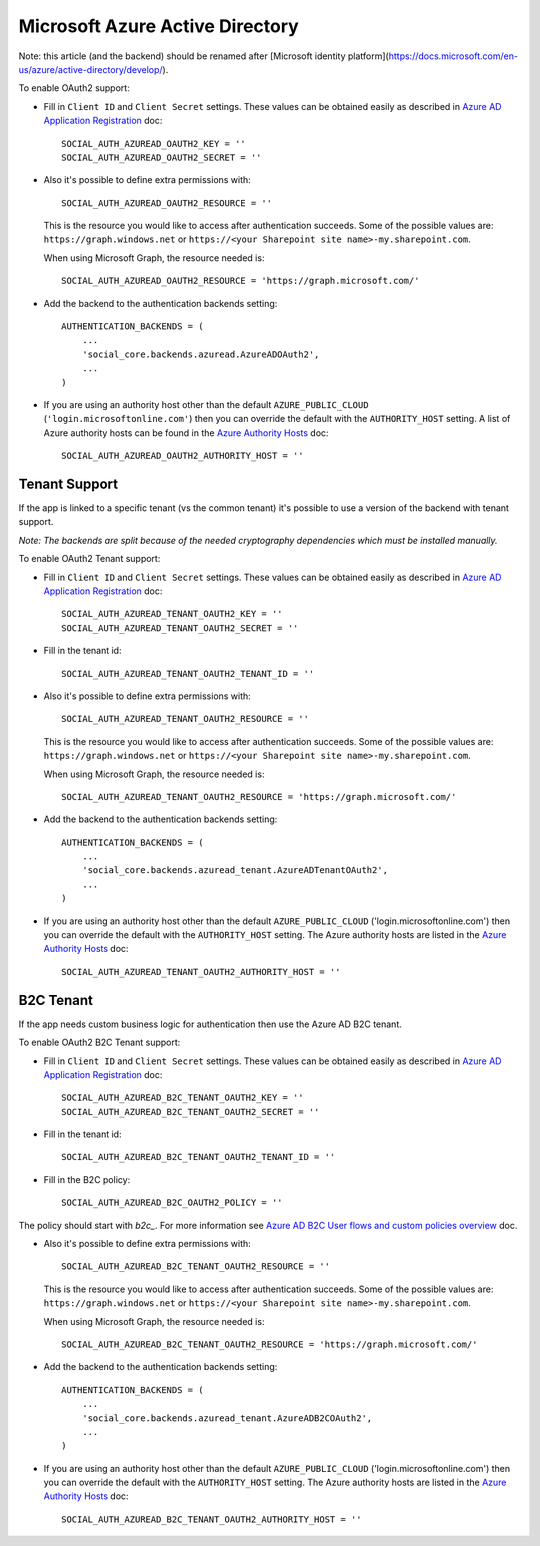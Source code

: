 Microsoft Azure Active Directory
================================

Note: this article (and the backend) should be renamed after
[Microsoft identity platform](https://docs.microsoft.com/en-us/azure/active-directory/develop/).

To enable OAuth2 support:

- Fill in ``Client ID`` and ``Client Secret`` settings. These values can be
  obtained easily as described in `Azure AD Application Registration`_ doc::

      SOCIAL_AUTH_AZUREAD_OAUTH2_KEY = ''
      SOCIAL_AUTH_AZUREAD_OAUTH2_SECRET = ''

- Also it's possible to define extra permissions with::

      SOCIAL_AUTH_AZUREAD_OAUTH2_RESOURCE = ''

  This is the resource you would like to access after authentication succeeds.
  Some of the possible values are: ``https://graph.windows.net`` or
  ``https://<your Sharepoint site name>-my.sharepoint.com``.

  When using Microsoft Graph, the resource needed is::

      SOCIAL_AUTH_AZUREAD_OAUTH2_RESOURCE = 'https://graph.microsoft.com/'

- Add the backend to the authentication backends setting::

      AUTHENTICATION_BACKENDS = (
          ...
          'social_core.backends.azuread.AzureADOAuth2',
          ...
      )

- If you are using an authority host other than the default ``AZURE_PUBLIC_CLOUD`` (``'login.microsoftonline.com'``)
  then you can override the default with the  ``AUTHORITY_HOST`` setting. A list of Azure authority hosts can be found
  in the `Azure Authority Hosts`_ doc::

      SOCIAL_AUTH_AZUREAD_OAUTH2_AUTHORITY_HOST = ''


Tenant Support
--------------

If the app is linked to a specific tenant (vs the common tenant) it's
possible to use a version of the backend with tenant support.

*Note: The backends are split because of the needed cryptography dependencies which must be installed manually.*

To enable OAuth2 Tenant support:

- Fill in ``Client ID`` and ``Client Secret`` settings. These values can be
  obtained easily as described in `Azure AD Application Registration`_ doc::

      SOCIAL_AUTH_AZUREAD_TENANT_OAUTH2_KEY = ''
      SOCIAL_AUTH_AZUREAD_TENANT_OAUTH2_SECRET = ''

- Fill in the tenant id::

      SOCIAL_AUTH_AZUREAD_TENANT_OAUTH2_TENANT_ID = ''

- Also it's possible to define extra permissions with::

      SOCIAL_AUTH_AZUREAD_TENANT_OAUTH2_RESOURCE = ''

  This is the resource you would like to access after authentication succeeds.
  Some of the possible values are: ``https://graph.windows.net`` or
  ``https://<your Sharepoint site name>-my.sharepoint.com``.

  When using Microsoft Graph, the resource needed is::

      SOCIAL_AUTH_AZUREAD_TENANT_OAUTH2_RESOURCE = 'https://graph.microsoft.com/'

- Add the backend to the authentication backends setting::

      AUTHENTICATION_BACKENDS = (
          ...
          'social_core.backends.azuread_tenant.AzureADTenantOAuth2',
          ...
      )

- If you are using an authority host other than the default ``AZURE_PUBLIC_CLOUD`` ('login.microsoftonline.com')
  then you can override the default with the  ``AUTHORITY_HOST`` setting. The Azure authority hosts are listed
  in the `Azure Authority Hosts`_ doc::

      SOCIAL_AUTH_AZUREAD_TENANT_OAUTH2_AUTHORITY_HOST = ''

B2C Tenant
----------
If the app needs custom business logic for authentication then use the Azure AD B2C tenant.

To enable OAuth2 B2C Tenant support:

- Fill in ``Client ID`` and ``Client Secret`` settings. These values can be
  obtained easily as described in `Azure AD Application Registration`_ doc::

      SOCIAL_AUTH_AZUREAD_B2C_TENANT_OAUTH2_KEY = ''
      SOCIAL_AUTH_AZUREAD_B2C_TENANT_OAUTH2_SECRET = ''

- Fill in the tenant id::

      SOCIAL_AUTH_AZUREAD_B2C_TENANT_OAUTH2_TENANT_ID = ''

- Fill in the B2C policy::

      SOCIAL_AUTH_AZUREAD_B2C_OAUTH2_POLICY = ''

The policy should start with `b2c_`. For more information see `Azure AD B2C User flows and custom policies overview`_ doc.

- Also it's possible to define extra permissions with::

      SOCIAL_AUTH_AZUREAD_B2C_TENANT_OAUTH2_RESOURCE = ''

  This is the resource you would like to access after authentication succeeds.
  Some of the possible values are: ``https://graph.windows.net`` or
  ``https://<your Sharepoint site name>-my.sharepoint.com``.

  When using Microsoft Graph, the resource needed is::

      SOCIAL_AUTH_AZUREAD_B2C_TENANT_OAUTH2_RESOURCE = 'https://graph.microsoft.com/'

- Add the backend to the authentication backends setting::

      AUTHENTICATION_BACKENDS = (
          ...
          'social_core.backends.azuread_tenant.AzureADB2COAuth2',
          ...
      )

- If you are using an authority host other than the default ``AZURE_PUBLIC_CLOUD`` ('login.microsoftonline.com')
  then you can override the default with the  ``AUTHORITY_HOST`` setting. The Azure authority hosts are listed
  in the `Azure Authority Hosts`_ doc::

    SOCIAL_AUTH_AZUREAD_B2C_TENANT_OAUTH2_AUTHORITY_HOST = ''

.. _Azure AD Application Registration: https://docs.microsoft.com/en-us/azure/active-directory/develop/quickstart-register-app
.. _Azure AD B2C User flows and custom policies overview: https://docs.microsoft.com/en-us/azure/active-directory-b2c/user-flow-overview
.. _Azure Authority Hosts: https://docs.microsoft.com/en-us/python/api/azure-identity/azure.identity.azureauthorityhosts?view=azure-python

